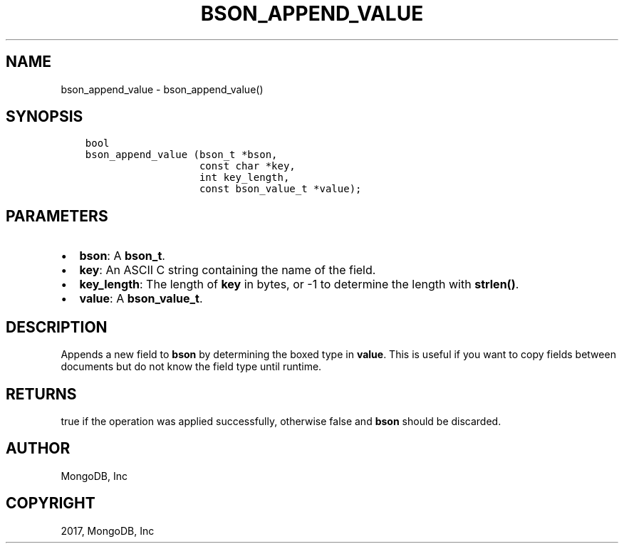 .\" Man page generated from reStructuredText.
.
.TH "BSON_APPEND_VALUE" "3" "Mar 08, 2017" "1.6.1" "Libbson"
.SH NAME
bson_append_value \- bson_append_value()
.
.nr rst2man-indent-level 0
.
.de1 rstReportMargin
\\$1 \\n[an-margin]
level \\n[rst2man-indent-level]
level margin: \\n[rst2man-indent\\n[rst2man-indent-level]]
-
\\n[rst2man-indent0]
\\n[rst2man-indent1]
\\n[rst2man-indent2]
..
.de1 INDENT
.\" .rstReportMargin pre:
. RS \\$1
. nr rst2man-indent\\n[rst2man-indent-level] \\n[an-margin]
. nr rst2man-indent-level +1
.\" .rstReportMargin post:
..
.de UNINDENT
. RE
.\" indent \\n[an-margin]
.\" old: \\n[rst2man-indent\\n[rst2man-indent-level]]
.nr rst2man-indent-level -1
.\" new: \\n[rst2man-indent\\n[rst2man-indent-level]]
.in \\n[rst2man-indent\\n[rst2man-indent-level]]u
..
.SH SYNOPSIS
.INDENT 0.0
.INDENT 3.5
.sp
.nf
.ft C
bool
bson_append_value (bson_t *bson,
                   const char *key,
                   int key_length,
                   const bson_value_t *value);
.ft P
.fi
.UNINDENT
.UNINDENT
.SH PARAMETERS
.INDENT 0.0
.IP \(bu 2
\fBbson\fP: A \fBbson_t\fP\&.
.IP \(bu 2
\fBkey\fP: An ASCII C string containing the name of the field.
.IP \(bu 2
\fBkey_length\fP: The length of \fBkey\fP in bytes, or \-1 to determine the length with \fBstrlen()\fP\&.
.IP \(bu 2
\fBvalue\fP: A \fBbson_value_t\fP\&.
.UNINDENT
.SH DESCRIPTION
.sp
Appends a new field to \fBbson\fP by determining the boxed type in \fBvalue\fP\&. This is useful if you want to copy fields between documents but do not know the field type until runtime.
.SH RETURNS
.sp
true if the operation was applied successfully, otherwise false and \fBbson\fP should be discarded.
.SH AUTHOR
MongoDB, Inc
.SH COPYRIGHT
2017, MongoDB, Inc
.\" Generated by docutils manpage writer.
.
